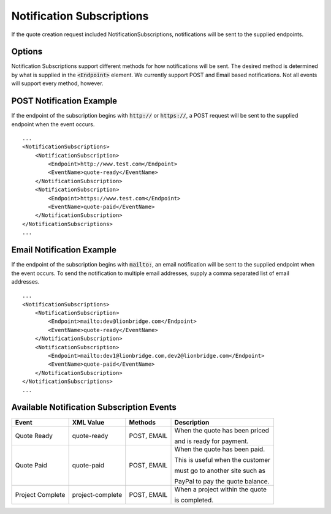 ==========================
Notification Subscriptions
==========================

If the quote creation request included NotificationSubscriptions, notifications
will be sent to the supplied endpoints.

Options
=======

Notification Subscriptions support different methods for how notifications will
be sent. The desired method is determined by what is supplied in the :code:`<Endpoint>`
element. We currently support POST and Email based notifications. Not all events
will support every method, however.

POST Notification Example
=========================

If the endpoint of the subscription begins with :code:`http://` or :code:`https://`, a POST
request will be sent to the supplied endpoint when the event occurs.

::

    ...
    <NotificationSubscriptions>
        <NotificationSubscription>
            <Endpoint>http://www.test.com</Endpoint>
            <EventName>quote-ready</EventName>
        </NotificationSubscription>
        <NotificationSubscription>
            <Endpoint>https://www.test.com</Endpoint>
            <EventName>quote-paid</EventName>
        </NotificationSubscription>
    </NotificationSubscriptions>
    ...


Email Notification Example
=========================

If the endpoint of the subscription begins with :code:`mailto:`, an email notification
will be sent to the supplied endpoint when the event occurs. To send the
notification to multiple email addresses, supply a comma separated list of email
addresses.

::

    ...
    <NotificationSubscriptions>
        <NotificationSubscription>
            <Endpoint>mailto:dev@lionbridge.com</Endpoint>
            <EventName>quote-ready</EventName>
        </NotificationSubscription>
        <NotificationSubscription>
            <Endpoint>mailto:dev1@lionbridge.com,dev2@lionbridge.com</Endpoint>
            <EventName>quote-paid</EventName>
        </NotificationSubscription>
    </NotificationSubscriptions>
    ...


Available Notification Subscription Events
==========================================

+-----------------------+------------------+-------------------+---------------------------------+
| Event                 | XML Value        | Methods           | Description                     |
+=======================+==================+===================+=================================+
| .. container:: notrans| quote-ready      | POST, EMAIL       | When the quote has been priced  |
|                       |                  |                   |                                 |
|    Quote Ready        |                  |                   | and is ready for payment.       |
|                       |                  |                   |                                 | 
+-----------------------+------------------+-------------------+---------------------------------+
| .. container:: notrans| quote-paid       | POST, EMAIL       | When the quote has been paid.   |
|                       |                  |                   |                                 |
|    Quote Paid         |                  |                   | This is useful when the customer|
|                       |                  |                   |                                 | 
|                       |                  |                   | must go to another site such as |
|                       |                  |                   |                                 | 
|                       |                  |                   | PayPal to pay the quote balance.|
|                       |                  |                   |                                 | 
+-----------------------+------------------+-------------------+---------------------------------+
| .. container:: notrans| project-complete | POST, EMAIL       | When a project within the quote |
|                       |                  |                   |                                 |
|    Project Complete   |                  |                   | is completed.                   |
|                       |                  |                   |                                 |
+-----------------------+------------------+-------------------+---------------------------------+
